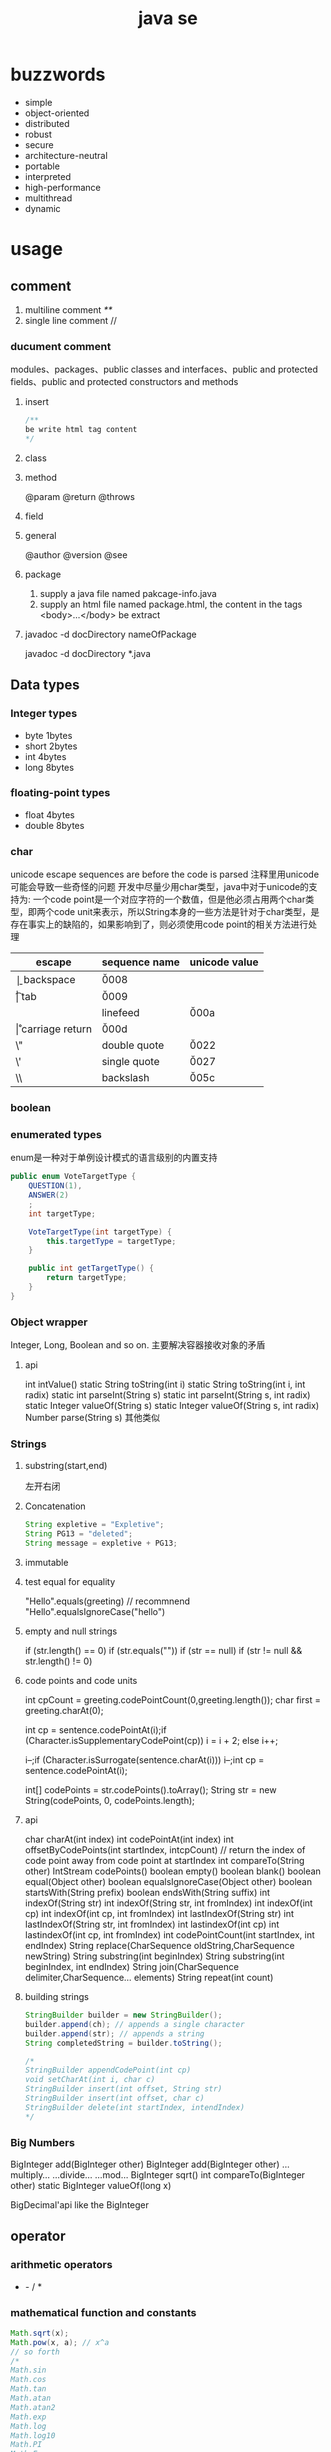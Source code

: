 #+TITLE:  java se
#+STARTUP: indent
* buzzwords
- simple
- object-oriented
- distributed
- robust
- secure
- architecture-neutral
- portable
- interpreted
- high-performance
- multithread
- dynamic
* usage
** comment
1. multiline comment /**/
2. single line comment //
*** ducument comment
modules、packages、public classes and interfaces、public and protected fields、public and protected constructors and methods
**** insert
#+BEGIN_SRC java
/**
be write html tag content
*/
#+END_SRC
**** class
**** method
@param
@return
@throws
**** field 
**** general
@author
@version
@see
**** package
1. supply a java file named pakcage-info.java
2. supply an html file named package.html, the content in the tags <body>...</body> be extract
**** javadoc -d docDirectory nameOfPackage
javadoc -d docDirectory *.java
** Data types
*** Integer types
- byte 1bytes
- short 2bytes
- int 4bytes
- long 8bytes
*** floating-point types
- float 4bytes
- double 8bytes
*** char
unicode escape sequences are before the code is parsed
注释里用unicode可能会导致一些奇怪的问题
开发中尽量少用char类型，java中对于unicode的支持为:
一个code point是一个对应字符的一个数值，但是他必须占用两个char类型，即两个code unit来表示，所以String本身的一些方法是针对于char类型，是存在事实上的缺陷的，如果影响到了，则必须使用code point的相关方法进行处理
| escape | sequence name   | unicode value |
|--------+-----------------+---------------|
| \b     | backspace       | \u0008        |
| \t     | tab             | \u0009        |
| \n     | linefeed        | \u000a        |
| \r     | carriage return | \u000d        |
| \"     | double quote    | \u0022        |
| \'     | single quote    | \u0027        |
| \\     | backslash       | \u005c        |
*** boolean
*** enumerated types
enum是一种对于单例设计模式的语言级别的内置支持
#+BEGIN_SRC java
public enum VoteTargetType {
    QUESTION(1),
    ANSWER(2)
    ;
    int targetType;

    VoteTargetType(int targetType) {
        this.targetType = targetType;
    }

    public int getTargetType() {
        return targetType;
    }
}
#+END_SRC
*** Object wrapper
Integer, Long, Boolean and so on.
主要解决容器接收对象的矛盾
**** api
int intValue()
static String toString(int i)
static String toString(int i, int radix)
static int parseInt(String s)
static int parseInt(String s, int radix)
static Integer valueOf(String s)
static Integer valueOf(String s, int radix)
Number parse(String s)
其他类似
*** Strings
**** substring(start,end) 
左开右闭
**** Concatenation
#+BEGIN_SRC java
String expletive = "Expletive";
String PG13 = "deleted";
String message = expletive + PG13;
#+END_SRC
**** immutable
**** test equal for equality
"Hello".equals(greeting) // recommnend
"Hello".equalsIgnoreCase("hello")
**** empty and null strings
if (str.length() == 0)
if (str.equals(""))
if (str == null)
if (str != null && str.length() != 0)
**** code points and code units
int cpCount = greeting.codePointCount(0,greeting.length());
char first = greeting.charAt(0);

int cp = sentence.codePointAt(i);if (Character.isSupplementaryCodePoint(cp)) 
i = i + 2;
else i++;

i--;if (Character.isSurrogate(sentence.charAt(i))) i--;int cp = sentence.codePointAt(i);

int[] codePoints = str.codePoints().toArray();
String str = new String(codePoints, 0, codePoints.length);
**** api
char charAt(int index)
int codePointAt(int index)
int offsetByCodePoints(int startIndex, intcpCount) // return the index of code point away from code point at startIndex
int compareTo(String other)
IntStream codePoints()
boolean empty()
boolean blank()
boolean equal(Object other)
boolean equalsIgnoreCase(Object other)
boolean startsWith(String prefix)
boolean endsWith(String suffix)
int indexOf(String str)
int indexOf(String str, int fromIndex)
int indexOf(int cp)
int indexOf(int cp, int fromIndex)
int lastIndexOf(String str)
int lastIndexOf(String str, int fromIndex)
int lastindexOf(int cp)
int lastindexOf(int cp, int fromIndex)
int codePointCount(int startIndex, int endIndex)
String replace(CharSequence oldString,CharSequence newString)
String substring(int beginIndex)
String substring(int beginIndex, int endIndex)
String join(CharSequence delimiter,CharSequence... elements)
String repeat(int count)
**** building strings
#+BEGIN_SRC java
StringBuilder builder = new StringBuilder();
builder.append(ch); // appends a single character
builder.append(str); // appends a string
String completedString = builder.toString();

/*
StringBuilder appendCodePoint(int cp)
void setCharAt(int i, char c)
StringBuilder insert(int offset, String str)
StringBuilder insert(int offset, char c)
StringBuilder delete(int startIndex, intendIndex)
*/
#+END_SRC
*** Big Numbers
BigInteger add(BigInteger other)
BigInteger add(BigInteger other)
...multiply...
...divide...
...mod...
BigInteger sqrt()
int compareTo(BigInteger other)
static BigInteger valueOf(long x)

BigDecimal'api like the BigInteger
** operator
*** arithmetic operators
+  -  /  *
*** mathematical function and constants
#+BEGIN_SRC java
Math.sqrt(x);
Math.pow(x, a); // x^a
// so forth
/*
Math.sin
Math.cos
Math.tan
Math.atan
Math.atan2
Math.exp
Math.log
Math.log10
Math.PI
Math.E
*/
#+END_SRC
*** conversion between numeric types
**** be sure no lose precision
byet->short
short->int
char->int
int->long
int->double
float->double
**** may be lose precison
int->float
long->float
long->double
*** cast
*** combining assignment with operator
x=x+4 equal x+=4
x= x/4 equal x/=4
and so forth
*** increment and decrement operators
x++; ++x;
x--; --x;
*** relational and boolean operators
**** ==
**** !=
**** &&
**** ||
*** bitwise operators
**** & (and)
**** | (or)
**** ^ (xor)
**** ~ (not)
**** <<
20 << 2 is 80
二进制原码: 0001 0100
向左移动两位后:  0101 0000

-20 << 2 is 80
二进制原码: 1001 0100
二进制反码: 1110 1011 原码除符号位，其他取反
二进制补码: 1110 1100 反码+1
左移两位后的补码: 1011 0000
反码:   1010 1111 补码-1
原码:   1101 0000 除第一位，其他取反
结果 r = -80
**** >>
20>>2 is 5
0001 0100
0000 0101

-20>>2
原码: 1001 0100
反码: 1110 1011
补码: 1110 1100
右移两位: 

**** >>>
无符号右移，原本的<<或者>>都是带符号移动,
-2>>>1 is 2147483647

*** parantheses
** control flow
*** block scope
*** condition statement
if(expresstion){

}else if（expression2）{

}else{

}

if(newexpression){
}
*** loops
**** while
while(expression){
}
**** do-while
do{
}while(expression)
*** determinate loops
for(statement;expression;statment){
}
*** multi selection
switch(expression){
case value1: doSomething(); break;
case value2: doSomething(); break;
}
case value could be primitive type or String or enum
*** break control flow
**** break
skip all the rest of loop
**** continue
skip this loop to next
** array
*** declaring
int[] a = new int[100];
int[] smallPrimes = { 2, 3, 5, 7, 11, 13 };
*** access
a[index]
*** iterate
for (int i = 0; i < a.length; i++)  
 System.out.println(a[i]);

// 被编译器优化为第一种类型
for (TypeName item : collection) 
 statement
*** copy
int[] copiedLuckyNumbers = Arrays.copyOf(luckyNumbers,luckyNumbers.length);
luckyNumbers = Arrays.copyOf(luckyNumbers, 2 *luckyNumbers.length); // 多余的部位填充为0
*** sort
#+BEGIN_SRC java
int[] a = new int[10000];
/*
do something set it be disorder
*/
Arrays.sort(a)
#+END_SRC
*** Arrays
Arrays is util class about array
static String toString(xxx[] a)
staticxxx[] copyOf(xxx[] a, int end)
staticxxx[] copyOfRange(xxx[] a, int start, intend)
static void sort(xxx[] a)
static int binarySearch(xxx[] a,xxxv)
static int binarySearch(xxx[] a, int start, intend,xxxv)
static void fill(xxx[] a,xxxv)
static boolean equals(xxx[] a,xxx[] b)
*** multidimensional arrays
Java只有一维数组，多维数组实际为数组中的元素为其他数组
double[][] balances = new double[NYEARS][NRATES];
int[][] magicSquare =   {      {16, 3, 2, 13},      {5, 10, 11, 8},      {9, 6, 7, 12},      {4, 15, 14, 1}   };
** methods with a variable number of parameters
#+BEGIN_SRC java
public class PrintStream{   
  public PrintStream printf(String fmt, Object... args){ 
    return format(fmt, args); 
  }
}

public static double max(double... values){  
  double largest = Double.NEGATIVE_INFINITY;   
  for (double v : values) 
    if (v > largest) largest = v;   
  return largest;
}
#+END_SRC
** reflection
*** Class
static Class forName(String className)
Constructor getConstructor(Class...parameterTypes)
URL getResource(String name)
InputStream getResourceAsStream(String name)

Field[] getFields() // public field
Field[] getDeclaredFields() // all field
Method[] getMethods()
Method[] getDeclaredMethods()
Constructor[] getConstructors()
Constructor[] getDeclaredConstructors()
String getPackageName()
**** Constructor
Object newInstance(Object... params)
*** Field/Method/Constructor
Class getDeclaringClass() //the type of class that defind them
Class[] getExceptionTypes() (in Constructor andMethod classes)
int getModifiers()
String getName()
Class[] getParameterTypes() (in Constructor andMethod classes)
Class getReturnType() (in Method class)
**** field
Object get(Object obj) // get the value of field in this obj
void set(Object obj, Object newValue)
Class getType()
**** method
public Object invoke(Object implicitParameter,Object[] explicitParameters)
*** Modifier
static String toString(int modifiers)
static boolean isAbstract(int modifiers)
static boolean isFinal(int modifiers)
static boolean isInterface(int modifiers)
static boolean isNative(int modifiers)
static boolean isPrivate(int modifiers)
static boolean isProtected(int modifiers)
static boolean isPublic(int modifiers)
static boolean isStatic(int modifiers)
static boolean isStrict(int modifiers)
static boolean isSynchronized(int modifiers)
static boolean isVolatile(int modifiers)
tests the bit in the modifiers value that corresponds to the modifierin the method name
*** AccessibleObject
void setAccessible(boolean flag) // sets or clears the accessibility flag for this accessible object, or throwsan IllegalAccessException if the access is denied.
boolean trySetAccessible()
boolean isAccessible()
static void setAccessible(AccessibleObject[]array, boolean flag)
*** trick
**** 取泛型类型
条件: 父类是泛型且只有一个，且子类设置了对应的类型
#+BEGIN_SRC java
public class Main {
    public static void main(String[] args) {
        final Children children = new Children();
        Object genericType = children.getGeneric();
        System.out.println();
    }
}

class Parent<T> {
    public Class<T>getGeneric(){
        final Class<? extends Parent> clazz = this.getClass();
        final ParameterizedType type = (ParameterizedType) (clazz.getGenericSuperclass());
        final Type[] types = type.getActualTypeArguments();
        return (Class<T>)(types[0]);
    }
}

class Children extends Parent<String> {
}
#+END_SRC
** inner class
好处是紧密关联与状态分享
*** inner class access outer variable
outerclass.this.variableName
*** type
**** normal
#+BEGIN_SRC java
public class Main {
    public static void main(String[] args) {
        AA aa = new AA();
        AA.BB bb = aa.new BB();
        
    }
}

class AA{
    class BB{

    }
}
#+END_SRC
**** local inner class
简单来讲就是类在方法里
#+BEGIN_SRC java
class TalkingClock
{
   /**
    * Starts the clock.
    * @param interval the interval between messages (in milliseconds)
    * @param beep true if the clock should beep
    */
   public void start(int interval, boolean beep)
   {
      class TimePrinter implements ActionListener
      {
         public void actionPerformed(ActionEvent event)
         {
            System.out.println("At the tone, the time is " + new Date());
            if (beep) Toolkit.getDefaultToolkit().beep();
         }
      }
      ActionListener listener = new TimePrinter();
      Timer t = new Timer(interval, listener);
      t.start();
   }
}
#+END_SRC
**** Anonymous Inner Classes
同local inner class，但是没有类型，旧的用法是用于事件驱动,基本不用了，被lambda取代
#+BEGIN_SRC java
class TalkingClock
{
   /**
    * Starts the clock.
    * @param interval the interval between messages (in milliseconds)
    * @param beep true if the clock should beep
    */
   public void start(int interval, boolean beep)
   {
      ActionListener listener = new ActionListener()
         {
            public void actionPerformed(ActionEvent event)
            {
               System.out.println("At the tone, the time is " + new Date());
               if (beep) Toolkit.getDefaultToolkit().beep();
            }
         };
      Timer t = new Timer(interval, listener);
      t.start();
   }
}

#+END_SRC
**** Static Inner Classes
#+BEGIN_SRC java
// 多用于需要对外部隐藏类，同时该类在该类中又是独立的逻辑单元，在集合中被多次使用
public class Main {
    public static void main(String[] args) {
        AA.BB bb = new AA.BB();
    }
}

class AA{
    static class BB{

    }
}
#+END_SRC
*** usage
#+BEGIN_SRC java
public class InnerClassTest
{
   public static void main(String[] args)
   {
      TalkingClock clock = new TalkingClock(1000, true);
      clock.start();

      // keep program running until user selects "Ok"
      JOptionPane.showMessageDialog(null, "Quit program?");
      System.exit(0);
   }
}

/**
 * A clock that prints the time in regular intervals.
 */
class TalkingClock
{
   private int interval;
   private boolean beep;

   /**
    * Constructs a talking clock
    * @param interval the interval between messages (in milliseconds)
    * @param beep true if the clock should beep
    */
   public TalkingClock(int interval, boolean beep)
   {
      this.interval = interval;
      this.beep = beep;
   }

   /**
    * Starts the clock.
    */
   public void start()
   {
      ActionListener listener = new TimePrinter();
      Timer t = new Timer(interval, listener);
      t.start();
   }

   public class TimePrinter implements ActionListener
   {
      public void actionPerformed(ActionEvent event)
      {
         System.out.println("At the tone, the time is " + new Date());
         if (beep) Toolkit.getDefaultToolkit().beep();
      }
   }
}
#+END_SRC
** compare
*** Comparator<T>
比两个
该接口同时提供了诸多默认方法，使用functional interface作为参数，提供针对多种情况下的比较，以及组合嵌套排序
*** Comparable
比一个
** lambda expression
*** usage
**** basic
#+BEGIN_SRC java
Comparator<String> comp   = (first, second) // same as (String first, String second)      -> first.length() - second.length(); 类型可被自动推导时，参数类型可以不指定，交由编译器自己处理

ActionListener listener = event ->   System.out.println("The time is "       + Instant.ofEpochMilli(event.getWhen())); // 单参数可以忽略()
#+END_SRC
**** method reference
1. object::instanceMethod 
2. Class::instanceMethod 方法参数总数得+1，为自身即this
3. Class::staticMethod 多少个方法参数就是多少个

某个方法的参数是一个functional interface， 并且已经存在可用的符合该functional interface方法签名的方法，此时，可以使用method reference， 类似于行为委托
#+BEGIN_SRC java
var timer = new Timer(1000, System.out::println);
Arrays.sort(strings, String::compareToIgnoreCase)
#+END_SRC
**** constructor reference
#+BEGIN_SRC java
Stream<Person> stream = names.stream().map(Person::new);
List<Person> people = stream.collect(Collectors.toList());


#+END_SRC
*** Functional Interfaces
1. 如果一个接口有一个抽象方法(与Object的重合方法不符合条件，因为所有可实例化的具体实现的类对于Object的方法都必须可用)，那么该就接口就是一个函数式接口
2. 如果我们在某个接口上声明了FunctionalInterface注解，那么编译器就会按照函数式接口的定义来要求该接口
3. 如果某个接口只有一个抽象方法，但我们并没有声明FunctionalInterface注解，那么编译器依旧会将该接口看作是函数式接口
包含一个抽象方法(与Object的重合方法不符合条件，因为所有可实例化的具体实现的类对于Object的方法都必须可用)
#+BEGIN_SRC java
// 该接口符合要求
interface Person{
    void test();
    String toString();
}
#+END_SRC
**** some important built-in function interfaces
- Consumer
- Function----apply----compose----andThen
- BiFunction----apply----andThen
- Predicate----test----and----or
- Runnable
- Supplier
*** 作用
传递行为，而不仅仅是值
- 提高抽象层次
- API重用性更好
- 更加灵活

*** variable scope
*** processing
尽量使用预定义的接口作为方法参数，因为基本满足使用
*** cautious
Java编译器对同lambda产生的不同Functional接口，调用instanceof被认为是true
#+BEGIN_SRC java
Consume<Integer>consume = ele->System.out.println(ele)
IntConsume intConsume = ele->System.out.println(ele)

System.out.println(intConsume instanceof consume)  //true
System.out.println(consume instanceof intConsume)  //true
#+END_SRC
*** method referrence
当某个方法与该Function签名一致时，编译器在编译时，会将该方法引用作为其实现的方法体的执行内容，并将参数传递给该方法引用对应的方法
四类
1. 类名::静态方法名
2. 引用名(对象名)::实例方法名
3. 类名::实例方法名(String::toUpperCase)
   原理：所有的实例方法名，本身在被编译后都存在this,即对当前对象的引用也是参数
4. 构造方法引用：类名::new
** proxy
*** purpose
**** Routing method calls to remote servers
**** Associating user interface events with actions in a running program
**** Tracing method calls for debugging purposes
*** api
static Class<?> getProxyClass(ClassLoader loader,Class<?>...intefaces)
static Object newProxyInstance(ClassLoaderloader, Class<?>[] interfaces, InvocationHandlerhandler)
static boolean isProxyClass(Class<?> cl)
*** InvocationHandler interface
代理对象将方法执行委派给invocationhandler执行，包括(Object继承下来的toString, equals, and hashCode)
** exception
*** Throwable
**** Error
**** Exception
***** IOException
***** RuntimeException
*** throws
方法定义时指定可能抛出的异常
*** throw
代码执行条件异常时，代码中抛出异常
*** api
Throwable()
Throwable(String message)
String getMessage()
*** try-catch-finally
**** normal catch
#+BEGIN_SRC java

// single catch
try{
 //do somthing
}catch(ExceptionType e){
 // handler for this type
}


// multi catch
try{

}catch(ExceptionType1 e){

}catch(ExceptionType2 e){
}


// rethrow exception
try{
  // access the database
}
catch (SQLException e){   
  throw new ServletException("database error: " + e.getMessage());
}

// rethrow exception with cause of exception
// can retrieved by use:  Throwable original = caughtException.getCause();
try{
  // access the database
}
catch (SQLException origin){   
  var e = new ServletException("database error: " + e.getMessage());
  e.initCause(origin)
  throw e;
}

try{

}catch(Exception e){

}finally{
in.close();
}

#+END_SRC
**** try with resources
the class that implement AutoCloseable
#+BEGIN_SRC java
try(/*resources statement*/){

}catch(ExceptionType ex){
// close()过程中抛出的异常，被添加到suppressed中
//            e.getSuppressed();

}
#+END_SRC
** asserttions
assert condition;
assert condition : expression;

java -enableassertions MyApp (-ea)
** logging
*** basic logging
Logger.getGlobal().info("File->Open menu item selected");
Logger.getGlobal().setLevel(Level.OFF);
*** advance logging
private static final Logger myLogger =Logger.getLogger("com.mycompany.myapp");
logger.warning(message);
logger.fine(message);
logger.log(Level.FINE, message);
*** logging level
- server
- warning
- info
- config
- fine
- finer
- finest
*** handler
默认有一个ConsoleHandler，可以增加别的，同时handler也有log level的概念

// config
java.util.logging.ConsoleHandler.level=INFO

#+BEGIN_SRC java
Logger logger = Logger.getLogger("com.mycompany.myapp");
logger.setLevel(Level.FINE);
logger.setUseParentHandlers(false);
var handler = new ConsoleHandler();
handler.setLevel(Level.FINE);
logger.addHandler(handler);


// handler的可配置项大部分可参考其源代码

#+END_SRC
*** filter
增加额外的过滤特性
boolean isLoggable(LogRecord record)
*** formatter
String format(LogRecord record)
setFormatter(Formatter formatter)
*** config
java -Djava.util.logging.config.file=configFile MainClass

// config file
com.mycompany.myapp.level=FINE
java.util.logging.ConsoleHandler.level=FINE

// point the path of config file
System.setProperty("java.util.logging.config.file", file)
** collections
*** Collection
#+BEGIN_SRC java
public interface Collection<E> extends Iterable<E>{  
  boolean add(E element);   
  Iterator<E> iterator();   
  //. . .
}
#+END_SRC
*** Iterator
#+BEGIN_SRC java
public interface Iterator<E>{   
  E next();   
  boolean hasNext();   
  void remove();   
  default void forEachRemaining(Consumer<? super E> action);
}
#+END_SRC
*** hierarchy
- Iterable
  - Collection
    - List
    - Set
      - SortedSet
      - NavigableSet
    - Queue
      - Deque
- Map
  - SortedMap
  - NavigableMap
- Iterator
  - ListIterator
- RandomAccess
*** concrete collection
**** Linked Lists
**** Array Lists
**** Hash Sets
**** Tree Sets
**** Queues and Deques
**** Priority Queues
*** Maps
**** Map views
出于Java本身数据结构设计的影响，Map本身不隶属于Collection接口，但是获得其对象的key的collectin或者值的colletion，或者，或者的Entry的集合
Set<K>keySet()
Collection<V>values()
Set<Map.Entry<K,V>> entrySet()
**** WeakHashMap
该类的保存是弱引用，若其他在其他地方的引用已取消，该类的元素可以被垃圾收集器回收
*** views and wrapper
借助view的概念，使用将对于抽取出来的子集合影响到父集合身上(清除父集合创建出来的子view，父集合跟着清掉)，以及Map映射为Collection的操作
**** small collections
#+BEGIN_SRC java
List<String> names = List.of("Peter", "Paul", "Mary");
Set<Integer> numbers = Set.of(2, 3, 5);
#+END_SRC
**** subranges
**** Unmodifiable Views
改了就抛异常
**** Synchronized Views
创建出线程安全的可用集合view
**** Checked Views
#+BEGIN_SRC java
var strings = new ArrayList<String>();
ArrayList rawList = strings; 
rawList.add(new Date()) // 能通过编译

List<String> safeStrings =Collections.checkedList(strings, String.class);
ArrayList rawList = safeStrings;rawList.add(new Date()); // checked list throws aClassCastException
rawList.add(new Date()); // checked list throws a ClassCastException
#+END_SRC
*** algorithms
java.util.Collections
**** sort and shuffle
static <T extends Comparable<? super T>> voidsort(List<T> elements)
static void shuffle(List<?> elements)
static void shuffle(List<?> elements, Random r)
**** binarySearch
static <T extends Comparable<? super T>> intbinarySearch(List<T> elements, T key)
static <T> int binarySearch(List<T> elements, T key,Comprator<? super T>c)
**** simple algorithms
static <T extends Comparable<? super T>> Tmin(Collection<T> elements)
static <T extends Comparable<? super T>> Tmax(Collection<T> elements)
static <T> min(Collection<T> elements,Comparator<? super T> c)
static <T> void copy(List<? super T> to, List<T>from)
static <T> void fill(List<? super T> l, T value)
static <T> boolean addAll(Collection<? super T>c, T... values)
static <T> boolean replaceAll(List<T> l, ToldValue, T newValue)
static int indexOfSubList(List<?> l, List<?> s)
static int lastIndexOfSubList(List<?> l, List<?>s)
static void swap(List<?> l, int i, int j)
static void reverse(List<?> l)
static void rotate(List<?> l, int d)
static int frequency(Collection<?> c, Object o) // 统计数目
boolean disjoint(Collection<?> c1, Collection<?>c2) // 没有交集
default boolean removeIf(Predicate<? super E>filter)
*** bulk operation
coll1.removeAll(coll2);

var result = new HashSet<String>(firstSet);
result.retainAll(secondSet);
taffMap.keySet().removeAll(terminatedIDs);
relocated.addAll(staff.subList(0, 10));
*** converting between collections and array
#+BEGIN_SRC java
String[] values = . . .;
var staff = new HashSet<>(List.of(values));
Object[] values = staff.toArray();

String[] values = (String[]) staff.toArray(); // ERROR
staff.toArray(new String[staff.size()]); // OK
#+END_SRC
** concurrency
*** create
**** Runnable
Runnable r = () -> { task code };
var t = new Thread(r);
t.start();
**** extend Thread
*** Thread state
**** New
when use code such as new Thread(t)
**** Runnable
when invoke start method. A runnable thread my or may not actually be running
**** Blocked
需要获得锁未释放
**** Waiting
等待其他进程唤醒
Object.wait
Thread.join
waiting for a Lock or Condition in the java.util.concurrent
**** Timed waiting
when call method that have a timeout parameter, such as Thread.sleep, Object.wait
**** Terminated
exit run normally
*** properties
**** Interrupting Threads
请求终止，具体行为是由程序实现决定
**** Daemon threads
void setDaemon(boolean isDaemon)
**** Thread Names
**** Handlers for Uncaught Exceptions
implement Thread.UncaughtExceptionHandler
void uncaughtException(Thread t, Throwable e)

setUncaughtExceptionHandler //for all thread to deal unchecked exception
setDefaultUncaughtExceptionHandler //for single thread

If you don’t install a default handler, the default handler is null. However,if you don’t install a handler for an individual thread, the handler is thethread’s ThreadGroup object
**** Thread Priorities
默认情况下是继承下来的，
any value between MIN_PRIORITY (defined as 1 inthe Thread class) and MAX_PRIORITY (defined as 10)
void setPriority(int newPriority)
*** Synchronization
**** Lock
java.util.concurrent.locks.Lock
void lock()
void unlock()
ReentrantLock()
ReentrantLock()
**** condition objects
与锁住对象不同(是持续申请锁，仍然算是Runnable状态)，该情况下，进入了一个wait set并取消了runnable状态，只有通过signalAll/sinal唤醒
Condition newCondition()
void await()
void signalAll() //全部唤醒
void signal() //唤醒一个，不建议使用，因为如果唤醒的一个锁住了，很可能导致死锁
**** synchronized Keyword
It is best to use neither Lock/Condition nor the synchronizedkeyword. In many situations, you can use one of the mechanisms of thejava.util.concurrent package that do all the locking for you
java.lang.Object
void notifyAll()
void notify()
void wait()
void wait(long millis)
void wait(long millis, int nanos)
***** modify method
***** code of method
synchronized (obj){

}
***** The Monitor Concept
A monitor is a class with only private fields
Each object of that class has an associated lock
All methods are locked by that lock. In other words, if a client callsobj.method(), then the lock for obj is automatically acquired at thebeginning of the method call and relinquished when the method returns.Since all fields are private, this arrangement ensures that no thread canaccess the fields while another thread manipulates them.
The lock can have any number of associated conditions

The Java designers loosely adapted the monitor concept. Every object in Javahas an intrinsic lock and an intrinsic condition. If a method is declared withthe synchronized keyword, it acts like a monitor method. The conditionvariable is accessed by calling wait/notifyAll/notify
****** compromising
Fields are not required to be private
Methods are not required to be synchronized
The intrinsic lock is available to clients
***** Volatile Fields
****** volatile keyword
 If you declare a field as volatile, then thecompiler and the virtual machine take into account that the field may be concurrently updated by another thread.
#+BEGIN_SRC java
// if no use volatile, Perhaps it is not a good idea to use the intrinsic object lock. The isDone andsetDone methods can block if another thread has locked the object
private boolean done;
public synchronized boolean isDone() { return done; }
public synchronized void setDone() { done = true; }

// The compiler will insert the appropriate code to ensure that a change to thedone variable in one thread is visible from any other thread that reads thevariable
private volatile boolean done;
public boolean isDone() { return done; }
public void setDone() { done = true; }
#+END_SRC
***** Atomics
#+BEGIN_SRC java
public static AtomicLong nextNumber = new AtomicLong();
// in some thread. . .
long id = nextNumber.incrementAndGet();

// That is, the operations of getting the value, adding 1, setting it, and producing the new value cannot be interrupted
#+END_SRC
*** Deadlocks
#+BEGIN_SRC java
public class Main {

    public static void main(String[] args) {
        Object o1 = new Object();
        Object o2 = new Object();

        new Thread(()->{
           synchronized (o1){
               try {
                   Thread.sleep(1000);
               } catch (InterruptedException e) {
                   e.printStackTrace();
               }
               synchronized (o2){
                   System.out.println("thread 1");
               }
           }

        }).start();


        new Thread(()->{
            synchronized (o2){
                try {
                    Thread.sleep(1000);
                } catch (InterruptedException e) {
                    e.printStackTrace();
                }
                synchronized (o1){
                    System.out.println("thread 2");
                }
            }

        }).start();
    }
}

#+END_SRC
*** Thread-Local Variables
java.lang.ThreadLocal<T>
T get()
void set(T t)
void remove()
static <S> ThreadLocal<S> withInitial(Supplier<?extends S> supplier)
static ThreadLocalRandom current()
*** Why the stop and suspend Methods AreDeprecated
**** stop
直接释放所有锁，可能导致对象状态破损，并且线程本身无法知道什么时候能够停止
**** suspend
进入block，极有可能导致死锁
*** Thread-Safe Collections
线程安全的集合保证的是容器内部的数据结构不被多线程访问而破坏，不保证外部对于该容器的操作是否线程安全，如果某个特定操作需要线程安全，可以使用atomic update
**** BlockingQueue
void put(E element)
boolean offer(E element, long time, TimeUnitunit)
and so on.
***** ArrayBlockingQueue
***** LinkedBlockingQueue & LinkedBlockingDeque
***** DelayQueue
***** PriorityBlockingQueue
***** TransferQueue
**** Efficient Maps, Sets, and Queues
***** ConcurrentHashMap
***** ConcurrentSkipListMap
***** ConcurrentSkipListSet
***** ConcurrentLinkedQueue
**** Atomic Update of Map Entries
#+BEGIN_SRC java

// wrong operation
Long oldValue = map.get(word);
Long newValue = oldValue == null ? 1 : oldValue + 1;
map.put(word, newValue); // ERROR--might not replace oldvalue

// old but right operation for multithread, it complete it by retry util it success update
do {   oldValue = map.get(word);   newValue = oldValue == null ? 1 : oldValue + 1;    }
while (!map.replace(word, oldValue, newValue));

// alternative old version operation, it use ConcurrentHashMap<String,AtomicLong>
map.putIfAbsent(word, new AtomicLong());
map.get(word).incrementAndGet();


//current right operation, 通过lambda把操作丢给容器自身处理
map.compute(word, (k, v) -> v == null ? 1 : v + 1);

#+END_SRC
**** Bulk Operations on Concurrent Hash Maps
**** Concurrent Set Views
**** Copy on Write Arrays
***** CopyOnWriteArrayList
***** CopyOnWriteArraySet
**** Parallel Array Algorithms
Arrays.parallelSort(words,Comparator.comparing(String::length));
Arrays.parallelSetAll(values, i -> i % 10);

// [1, 2, 3, 4, . . .] then become [1,1x2,1x2x3,...]
Arrays.parallelPrefix(values, (x, y) -> x * y)
***** api
static <E> Collection<E>synchronizedCollection(Collection<E> c)
static <E> List synchronizedList(List<E> c)
and so on
*** task and thread pool
**** Callables and Futures
#+BEGIN_SRC java
@FunctionalInterface
public interface Callable<V> {
    V call() throws Exception;
}

public interface Future<V> {

    boolean cancel(boolean mayInterruptIfRunning);
    boolean isCancelled();
    boolean isDone();
    V get() throws InterruptedException, ExecutionException;
    V get(long timeout, TimeUnit unit)
        throws InterruptedException, ExecutionException, TimeoutException;
}

// FutureTask class implment Future and Runnable



#+END_SRC
**** Executors
The Executors class has a number of static factory methods forconstructing thread pools

the first three return the object of ThreadPoolExecutor class that implements the *ExecutorService* interface
***** newCachedThreadPool
 New threads are created asneeded, idle threads are keptfor 60 seconds
***** newFixedThreadPool
idle threads arekept indefinitely
***** newWorkStealingPool
work for fork-join task
***** newSingleThreadExecutor
A “pool” with a single threadthat executes the submittedtasks sequentially, *useful for performance analysis*
***** newScheduledThreadPool
***** newSingleThreadScheduledExecutor
***** ExecutorService
Future<T> submit(Callable<T> task)
Future<?> submit(Runnable task)
Future<T> submit(Runnable task, T result)

When you call submit, you get back a *Future* object that you can use to *get the result or cancel the task*
the second return null
The third version of submit yields a Future whose get method returns the given result object upon completion
***** Controlling Groups of Tasks
#+BEGIN_SRC java
// blocked util them complete
List<Callable<T>> tasks = . . .;
List<Future<T>> results = executor.invokeAll(tasks);
for (Future<T> result : results)
   processFurther(result.get());


// it is better
var service = new ExecutorCompletionService<T>(executor);
for (Callable<T> task : tasks) service.submit(task);
for (int i = 0; i < tasks.size(); i++)
   processFurther(service.take().get());
#+END_SRC
***** fork-join
*** Asynchronous Computations
**** Completable Futures
it like js *promise* 
CompletableFuture<String> f = . . .;
f.thenAccept(s -> Process the result string s);
***** api
| method            | parameter            |
|-------------------+----------------------|
| thenApply         | T->U                 |
| thenAccept        | T->void              |
| thenComose        | T->CompleteFuture<U> |
| handle            | (T,Throwable)->U     |
| whenComplete      | (T,Throwable)->void  |
| exceptionally     | Throwable->T         |
| completeOnTimeout | T,long,TimeUnit      |
| orTimeout         | long,Timeunit        |
| thenRun           | Runnable             |
***** Long-Running Tasks in User Interface Callbacks
对于UI来讲，所有的更新操作都是通过UI Thread进行，因为Swing/JavaFx均是线程不安全的
*** process
**** build
#+BEGIN_SRC java
var builder = new ProcessBuilder("gcc", "myapp.c");

// 默认拉起来的程序用的是JVM的路径，可以改
builder = builder.directory(path.toFile());

// 该类是典型的builder默认，可以一直串下去
Process p = new ProcessBuilder(command).directory(file).…start();

OutputStream processIn = p.getOutputStream();
InputStream processOut = p.getInputStream();
InputStream processErr = p.getErrorStream();
#+END_SRC
**** running
#+BEGIN_SRC java
Process process = new ProcessBuilder("/bin/ls", "-l")
   .directory(Path.of("/tmp").toFile())
   .start();
try (var in = new Scanner(process.getInputStream())) {
   while (in.hasNextLine())
      System.out.println(in.nextLine());
}
#+END_SRC
**** process handler
1. Given a Process object p, p.toHandle() yields its ProcessHandle.
2. Given a long operating system process ID, ProcessHandle.of(id) yields the handle of that process.
3. Process.current() is the handle of the process that runs this Java virtual machine.
4. ProcessHandle.allProcesses() yields a Stream<ProcessHandle> of all operating system processes that are visible to the current process

#+BEGIN_SRC java
long pid = handle.pid();
Optional<ProcessHandle> parent = handle.parent();
Stream<ProcessHandle> children = handle.children();
Stream<ProcessHandle> descendants = handle.descendants();
#+END_SRC
*** api
Thread(Runnable target)
void start()
void run()
static void sleep(long millis)
static void yield() // causes the currently executing thread to yield to another thread. Notethat this is a static method
void join()
void join(long millis)
Thread.State getState()
** generic programming
*** type erase
*** wildcard type
**** lower
<? super ClassType>
**** Unbounded
<?>
**** upper
<? extends ClassType>
**** purpose
upper used to read data, while lower is for writing
*** why
#+BEGIN_SRC java
import java.util.ArrayList;
import java.util.List;
import java.util.concurrent.*;

public class Main2 {
    public static void main(String[] args) throws ExecutionException, InterruptedException {
        ArrayList<Dog> dogs = new ArrayList<>();
        accept(dogs);

        // compile error
        acceptWithoutWildCard(dogs);
    }

    public static void acceptWithoutWildCard(List<Animal>animals){

    }

    public static void accept(List<? extends Animal> animals){

    }
}
class Animal{

}

class Dog extends Animal{

}

#+END_SRC
** streams
*** create
#+BEGIN_SRC java
Stream<String> words = Stream.of(contents.split("\\PL+"));
Stream<String> song = Stream.of("gently", "down", "the", "stream");
Stream<String> silence = Stream.empty();
Stream<Double> randoms = Stream.generate(Math::random);
#+END_SRC
*** transform
#+BEGIN_SRC java
Stream<String> longWords = words.stream().filter(w -> w.length() > 12);
Stream<String> lowercaseWords = words.stream().map(String::toLowerCase);
Stream<String> firstLetters = words.stream().map(s -> s.substring(0, 1));
Stream<Stream<String>> result = words.stream().map(w -> codePoints(w));
Stream<String> flatResult = words.stream().flatMap(w -> codePoints(w));
Stream<Double> randoms = Stream.generate(Math::random).limit(100);


// 12, 4, 3, 6, 8, 9 -> 12, 4
Stream<String> initialDigits = codePoints(str).takeWhile(s -> "0123456789".contains(s));
// like takewhile
Stream<String> withoutInitialWhiteSpace = codePoints(str).dropWhile(s -> s.trim().length() == 0);

Optional<String> largest = words.max(String::compareToIgnoreCase);
Optional<String> startsWithQ = words.filter(s -> s.startsWith("Q")).findFirst();
boolean aWordStartsWithQ = words.parallel().anyMatch(s -> s.startsWith("Q"));

#+END_SRC
*** collective
#+BEGIN_SRC java
// basic collect
String[] result = stream.toArray(String[]::new);
List<String> result = stream.collect(Collectors.toList());
Set<String> result = stream.collect(Collectors.toSet());
TreeSet<String> result = stream.collect(Collectors.toCollection(TreeSet::new));
String result = stream.collect(Collectors.joining());
String result = stream.collect(Collectors.joining(", "));

// 汇总的统计数据
IntSummaryStatistics summary = stream.collect(
   Collectors.summarizingInt(String::length));
double averageWordLength = summary.getAverage();
double maxWordLength = summary.getMax();

// collect to map, 键相同会抛出IllegalStateException
Map<Integer, String> idToName = people.collect(Collectors.toMap(Person::getId, Person::getName));
Map<Integer, Person> idToPerson = people.collect(Collectors.toMap(Person::getId, Function.identity()));

// 解决键相同
Map<String, String> languageNames = locales.collect(
   Collectors.toMap(
      Locale::getDisplayLanguage,
      loc -> loc.getDisplayLanguage(loc),
      (existingValue, newValue) -> existingValue));
#+END_SRC
*** group and partioning
#+BEGIN_SRC java
Map<String, List<Locale>> countryToLocales = locales.collect(Collectors.groupingBy(Locale::getCountry));
Map<Boolean, List<Locale>> englishAndOtherLocales = locales.collect(Collectors.partitioningBy(l -> l.getLanguage().equals("en")));

#+END_SRC
*** downstream
#+BEGIN_SRC java
Map<String, Set<Locale>> countryToLocaleSet = locales.collect(groupingBy(Locale::getCountry, toSet()));
Map<String, Long> countryToLocaleCounts = locales.collect(groupingBy(Locale::getCountry, counting()));
Map<String, Integer> stateToCityPopulation = cities.collect(groupingBy(City::getState, summingInt(City::getPopulation)));
#+END_SRC
*** reduction
#+BEGIN_SRC java
Optional<Integer> sum = values.stream().reduce((x, y) -> x + y);

// compute 0+v1+v2+v3
Integer sum = values.stream().reduce(0, (x, y) -> x + y);

// the third param for parallelized usage
int result = words.reduce(0,
   (total, word) -> total + word.length(),
   (total1, total2) -> total1 + total2);
#+END_SRC
*** primitive type stream
IntStream stream = IntStream.of(1, 1, 2, 3, 5);
IntStream zeroToNinetyNine = IntStream.range(0, 100);

Stream<Integer> integers = IntStream.range(0, 100).boxed();
*** PARALLEL STREAMS
#+BEGIN_SRC java
Stream<String> parallelWords = words.parallelStream();
Stream<String> parallelWords = Stream.of(wordArray).parallel();

// 表示不在意运行的order
Stream<String> sample = words.parallelStream().unordered().limit(n);
// uses a shared concurrent map, because merge of map is expensive
Map<Integer, List<String>> result = words.parallelStream().collect(Collectors.groupingByConcurrent(String::length));
#+END_SRC
** optional
*** definition
An Optional<T> object is a wrapper for either an object of type T or no object
#+BEGIN_SRC java
String result = optionalString.orElse("");
String result = optionalString.orElseGet(() -> System.getProperty("myapp.default"));
String result = optionalString.orElseThrow(IllegalStateException::new);
optionalValue.ifPresent(v -> results.add(v));
optionalValue.ifPresent(results::add);
optionalValue.ifPresentOrElse(
   v -> System.out.println("Found " + v),
   () -> logger.warning("No match"));

// transform
Optional<String> transformed = optionalString.map(String::toUpperCase);
optionalValue.map(results::add);

// flatmap, there has two methods named Optional<Double> inverse(double x) and  Optioal<Double>squareRoot(Double x)
Optional<Double> result = inverse(x).flatMap(MyMath::squareRoot);

#+END_SRC
** regular express
*** Pattern
Pattern pattern = Pattern.compile(patternString[,flag]);
**** flag
point out which properties such as ignore letter case, or line-break, or char represention such as . represent all character
*** Matcher
*** PatternSyntaxException
*** usage
#+BEGIN_SRC java
// pattern as predicate
Stream<String> strings = . . .;
Stream<String> result = strings.filter(pattern.asPredicate());

boolean isMatch = Pattern.matches(pattern, content);

// split
Pattern commas = Pattern.compile("\\s*,\\s*");
String[] tokens = commas.split(input);
// "1, 2, 3" turns into ["1", "2", "3"]

Stream<String> tokens = commas.splitAsStream(input);

var in = new Scanner(path, StandardCharsets.UTF_8);
in.useDelimiter("\\s*,\\s*");
Stream<String> tokens = in.tokens();

// group and iterate

String content = "I am noob from I runoob.com.";

final Pattern compile = Pattern.compile("\\bI\\b");
compile.matcher(content).results().map(MatchResult::group).forEach(s -> System.out.println(s));

final Matcher matcher = compile.matcher(content);
while (matcher.find()){
    System.out.println(matcher.group());
}

String str = "(a)";
String pattern = "[(a)]{3}";
boolean matches = Pattern.matches(pattern, str);
System.out.println(matches);

String str = "(a)";
String pattern = "\\(a\\)";
// []内部的符号自动被转义，相当于原本需要\\(现在不需要\\
String pattern2 = "[(a)]{3}";
Pattern compile = Pattern.compile(pattern);
Matcher matcher = compile.matcher(str);
if (matcher.find()){
    System.out.println(matcher.group(0));
}

#+END_SRC
** annotation
*** embedded
**** meta-annotation
***** @Target
***** @Retention
***** @Inherited
***** @Documented
***** @Repeatable
**** basic
***** @Override
***** @Deprecated
***** @SuppressWarnings
***** @SafeVarargs
***** @FunctionInterface
*** type of annotion element
- primitive type
- String
- Class
- enum type
- annotion type
- array
*** annotation place
@Target({ElementType.TYPE, ElementType.METHOD}) // declare place position
**** package
**** class
**** interface
**** method
**** constructor
**** field
**** local variable
**** param variable
**** type parameter
*** retenstion
**** source
只存在到源码
**** class
存在到class
**** runtime
VM加载时也能读的到
*** process
**** source
只能产生新文件，全部处理器完毕之后，开始编译，而无法改已经存在的源文件，因此lombok之流操作的不是source，而是class
***** cmd
javac -processor ProcessorClassName1,ProcessorClassName2,. . . sourceFiles
***** processor
****** hierarchy
- Processor 
  - AbstractProcessor
    - [CustomProcessor]
****** concept
******* target
@SupportedAnnotationTypes("com.horstmann.annotations.ToString") //参数为wildcard
******* sourceversion
@SupportedSourceVersion(SourceVersion.RELEASE_8)
******* java model api
******** javax.lang.model.element.Element
********* TypeElement
****** process
#+BEGIN_SRC java
public class Main {
    public static void main(String[] args) {
        final JavaCompiler compiler = ToolProvider.getSystemJavaCompiler();
        final StandardJavaFileManager standardFileManager = compiler.getStandardFileManager(null, null, null);
        final Iterable<? extends JavaFileObject> objects = standardFileManager.getJavaFileObjectsFromStrings(List.of("C:\\Users\\smile2333\\Desktop\\prtesst\\untitled\\src\\sourceAnnotations\\Rectangle.java"));

        List<String>options = List.of("-processor","sourceAnnotations.ToStringAnnotationProcessor");
        final JavaCompiler.CompilationTask task = compiler.getTask(null, null, null, options, null, objects);
        final Boolean call = task.call();
        System.out.println(call);
    }
}


@SupportedAnnotationTypes("sourceAnnotations.ToString")
@SupportedSourceVersion(SourceVersion.RELEASE_8)
public class ToStringAnnotationProcessor extends AbstractProcessor {
   public boolean process(Set<? extends TypeElement> annotations,RoundEnvironment currentRound){
     //annotations是supportAnnotation支持的列表，currentRound代表符合支持列表注解的解析环境，可以获取带支持注解列表的class
     
     ...
   }
}
#+END_SRC
**** class
**** runtime
***** bytecode engine
****** asm
需要依赖各类插件，或者由第三方处理接入后使用构建工具API
** xml processing
*** usage
#+BEGIN_SRC java
DocumentBuilderFactory factory = DocumentBuilderFactory.newInstance();
DocumentBuilder builder = factory.newDocumentBuilder();

// allow File, URL, or input stream
Document doc = builder.parse(f);


XPathFactory xpfactory = XPathFactory.newInstance();
path = xpfactory.newXPath();
String username = path.evaluate("/html/head/title/text()", doc);
XPathNodes result = path.evaluateExpression("/html/body/form", doc, XPathNodes.class);
#+END_SRC
*** stream parser
**** sax parser
解析时触发事件，由handler处理具体处理,documentbuilder便是建立在sax parser的基础上
***** usage
#+BEGIN_SRC java
SAXParserFactory factory = SAXParserFactory.newInstance();
SAXParser parser = factory.newSAXParser();

final File file = new File("1.xml");
saxParser.parse(file,new DefaultHandler(){
    @Override
    public void startElement(String uri, String localName, String qName, Attributes attributes) throws SAXException {
        System.out.println(attributes.getValue("href"));
    }
});

#+END_SRC
***** handler
****** ContentHandler 
- startElement 读到元素时被触发
- characters  读到内部的非标签数据时
- endElement
- startDocument
- endDocument
****** DTDHandler
****** EntityResolver
****** ErrorHandler 
**** stax
#+BEGIN_SRC java
public class Main {
    public static void main(String[] args) throws Exception {

        final File file = new File("2.xml");
        final FileInputStream in = new FileInputStream(file);
        XMLInputFactory factory = XMLInputFactory.newInstance();
        XMLStreamReader parser = factory.createXMLStreamReader(in);
        while (parser.hasNext()) {
            int event = parser.next();
            if (event == XMLStreamConstants.START_ELEMENT) {
                String href = parser.getAttributeValue(null, "href");
                System.out.println(href);
            }
        }
    }

}

#+END_SRC
*** generate
** network
*** Socker
*** ServerSocket
#+BEGIN_SRC java
var s = new ServerSocket(8189);
Socket incoming = s.accept();
InputStream inStream = incoming.getInputStream();
OutputStream outStream = incoming.getOutputStream();
#+END_SRC
*** InetAddress
#+BEGIN_SRC java
InetAddress address = InetAddress.getByName("time-a.nist.gov");
byte[] addressBytes = address.getAddress();
InetAddress[] addresses = InetAddress.getAllByName(host);
InetAddress address = InetAddress.getLocalHost();
#+END_SRC
*** SocketChannel
allow interrupt(because it isn't to be block while read data)
*** web data
**** URL
**** URLConnection 
#+BEGIN_SRC java
/*
setDoInput
setDoOutput
setIfModifiedSince
setUseCaches
setAllowUserInteraction
setRequestProperty
setConnectTimeout
setReadTimeout
*/
URLConnection connection = url.openConnection();
connection.connect();
/*
getContentType
getContentLength
getContentEncoding
getDate
getExpiration
getLastModified
*/
#+END_SRC
**** post form data
*** HttpClient 
#+BEGIN_SRC java
HttpClient client = HttpClient.newHttpClient()

HttpClient client = HttpClient.newBuilder()
   .followRedirects(HttpClient.Redirect.ALWAYS)
   .build();
#+END_SRC
*** half-close
socket.shutdownOutput();
socket.shutdownInput();

*** trick
1. Socket(String host, int port)创建时，有可能导致无期限block,可以先var s = new Socket();在连接s.connect(new InetSocketAddress(host, port), timeout);
** jmx
*** MBean
**** standard MBean
**** dynamic MBean
**** open MBean	
**** model MBean	
*** MBeanServer
*** 接入层
**** jconsole
直接接入，根据是否设置安全策略设置参数后连接
**** web(jdmk)
**** client code
**** Notification
负责MBean通讯的机制
***** Notification
封装信息
***** broadcaster
***** listener 
***** filiter 
** jdbc
*** Driver
**** type1
借助odbc，使用bridge，配置麻烦，已被淘汰
**** type2
借助DB提供的客户端本地代码，需要安装额外的本地代码库，被淘汰
**** type3
直接发请求到服务器，服务器在根据本地代码库，在转换，pure java library
**** type4
直接传协议特定的请求给服务器,pure java library
**** auto register
when the jar have META-INF/services/java.sql.Driver
**** mannual register
Class.forName(driverName)
java -Djdbc.drivers=org.postgresql.Driver ProgramName
System.setProperty("jdbc.drivers", "org.postgresql.Driver");

//多驱动
org.postgresql.Driver:org.apache.derby.jdbc.ClientDriver
*** config
jdbc:subprotocol:other stuff
jdbc://derby://localhost:1527/[dbName];create=true
*** connect
#+BEGIN_SRC java
String url = "jdbc:postgresql:COREJAVA";
String username = "dbuser";
String password = "secret";
Connection conn = DriverManager.getConnection(url, username, password);
#+END_SRC
*** core api
close()的关闭，上级可以影响下级，下级不影响上级
**** Connection
createStatement()
**** Statament
ResultSet executeQuery(String sqlQuery)
int executeUpdate(String sqlStatement)
long executeLargeUpdate(String sqlStatement)
boolean execute(String sqlStatement)
ResultSet getResultSet()
void closeOnCompletion() // resultset关了，这个才会自动关掉
SQLWarning getWarning()
**** PrepareStatement
**** ResultSet
boolean next()
Xxx getXxx(int colunmIndex)
Xxx getXxx(String colunmName)
<T>T getObject(int colunmIndex,Class<T>type)
<T>T getObject(String colunmName,Class<T>type)
***** RowSet
RowSetFactory factory = RowSetProvider.newFactory();
****** CachedRowSet
关了还能用
CachedRowSet crs = factory.createCachedRowSet();
crs.populate(result);
conn.close();
// 改了之后返回
crs.acceptChanges();
******* connect
crs.setURL("jdbc:derby://localhost:1527/COREJAVA");
crs.setUsername("dbuser");
crs.setPassword("secret");
crs.setCommand("SELECT * FROM Books WHERE Publisher_ID = ?");
crs.setString(1, publisherId);
crs.execute(); //拿到数据后自动断开
******* pagable
crs.setCommand(command);
crs.setPageSize(20);
...
crs.execute();
crs.nextPage(); // 跟next()类似，但是这个方法迭代的是行数
**** SQLException
SQLException getNextException()
Iterator<Throwable> iterator()
String getSQLState()
int getErrorCode() //vendor specific
**** MetaData
***** DatabaseMetaData
***** ResultSetMetaData
*** LOB
**** Blob
#+BEGIN_SRC java
resultSet.getBlob().getBinaryInputStream();
Blob blob = connection.createBlob();
OutputStream out = blob.setBinaryStream(offset);
ImageIO.write(image,"png",out)

#+END_SRC
**** Clob
result.getClob().getCharacterStream()
*** escape
WHERE ? LIKE %!_% {escape ‘!’} 转义_
select * from {} 连表需要类似的格式，因此各个vendor的语法不一定一致
*** scrollable and upadtable
具体是否有效看vendor的实现是否支持
Statement stat = conn.createStatement(resultSetType, concurrency);
PreparedStatement stat = conn.prepareStatement(command, resultSetType, concurrency);

rs.previous();
rs.relative(n); //正数往后走，负数往前走
int currentRow = rs.getRow();
// first, last, beforeFirst
**** resultSetType
TYPE_FORWARD_ONLY // 只能滚一次
TYPE_SCROLL_INSENSITIVE // 可以改位置，但是数据库改了，该部分不敏感
TYPE_SCROLL_SENSITIVE // 可以改位置，且敏感
**** concurrency
TYPE_SCROLL_SENSITIVE
CONCUR_UPDATABLE
*** transaction
conn.setAutoCommit(false);
...
conn.commit();//conn.rollback();

Savepoint svpt = conn.setSavepoint();
// conn.releaseSavepoint(svpt);
rollback(svpt) goes here
*** batch
#+BEGIN_SRC java
while (. . .)
{
   command = "INSERT INTO . . . VALUES (" + . . . + ")";
   stat.addBatch(command);
}
int[] counts = stat.executeBatch();
#+END_SRC
*** type map
| db type                                      | java type          |
|----------------------------------------------+--------------------|
| INTEGER/INT                                  | int                |
| SMALLINT                                     | short              |
| NUMERIC(m,n),DECIMAL(m,n) or DEC(m,n)        | BigDecimal         |
| FLOAT(n)                                     | double             |
| REAL                                         | float              |
| DOUBLE                                       | double             |
| CHARACTER(n)/CHAR(n)/VARCHAR(n)/LONG VARCHAR | String             |
| BOOLEAN                                      | boolean            |
| DATE                                         | java.sql.Date      |
| TIME                                         | java.sql.Time      |
| TIMESTAMP                                    | java.sql.TimeStamp |
|                                              |                    |
** Time
*** Instant
static Instant now()
Instant plus(TemporalAmount amountToAdd)
*** Duration
//calculate two time instant
static Duration of(Nanos|Millis|Seconds|Minutes|Hours|Days)(long number)
static Duration between(Temporal startInclusive, Temporal endExclusive)
long toXXUnit()
*** LocalDate
// lack of Zone info
static LocalDate now()
static LocalDate of(int year, int month, int dayOfMonth)
LocalDate plusXXX(long num)
LocalDate plus(TemporalAmount amountToAdd) //主要是Period
Period until(ChronoLocalDate endDateExclusive)
Stream<LocalDate> datesUntil(LocalDate endExclusive, Period step)
*** Period
将时间进行周期组合，比如组合365天，组合1个月5天，然后在给LocalDate使用，与duration类似，但是特化与LocalDate
static Period of(int years, int months, int days)
Period plus(TemporalAmount amountToAdd)
*** DATE ADJUSTERS
#+BEGIN_SRC java
LocalDate firstTuesday = LocalDate.of(year, month, 1).with(TemporalAdjusters.nextOrSame(DayOfWeek.TUESDAY));

static TemporalAdjuster firstDayOfMonth()
static TemporalAdjuster firstDayOfNextMonth()
#+END_SRC
*** LocalTime
// lack of zone info
static LocalTime now()
static LocalTime of(int hour, int minute)
static LocalTime of(int hour, int minute, int second)
*** ZoneDateTime
static ZonedDateTime now()
static ZonedDateTime of(int year, int month, int dayOfMonth, int hour, int minute, int second, int nanoOfSecond, ZoneId zone)
*** Format amd parsing
**** formatter
***** predefined
String formatted = DateTimeFormatter.ISO_OFFSET_DATE_TIME.format(apollo11launch);
   // 1969-07-16T09:32:00-04:00"
***** locale specific
#+BEGIN_SRC java
// Class FormatStyle
DateTimeFormatter formatter = DateTimeFormatter.ofLocalizedDateTime(FormatStyle.LONG);
String formatted = formatter.format(apollo11launch);
   // July 16, 1969 9:32:00 AM EDT
formatted = formatter.withLocale(Locale.FRENCH).format(apollo11launch);
#+END_SRC
***** custom
#+BEGIN_SRC java
formatter = DateTimeFormatter.ofPattern("E yyyy-MM-dd HH:mm");
#+END_SRC
**** parsing
#+BEGIN_SRC java
// formatter 是两用的
LocalDate churchsBirthday = LocalDate.parse("1903-06-14");
ZonedDateTime apollo11launch =
   ZonedDateTime.parse("1969-07-16 03:32:00-0400",
      DateTimeFormatter.ofPattern("yyyy-MM-dd HH:mm:ssxx"));
#+END_SRC
*** backward
| translate                                     |                                       |                             |
|-----------------------------------------------+---------------------------------------+-----------------------------|
| Instant<->java.util.Date                      | Date.from(instant)                    | date.toInstant()            |
| ZonedDateTime <-> java.util.GregorianCalendar | GregorianCalendar.from(zonedDateTime) | cal.toZonedDateTime()       |
| Instant <-> java.sql.Timestamp                | Timestamp.from(instant)               | timestamp.toInstant()       |
| LocalDateTime <-> java.sql.Timestamp          | Timestamp.valueOf(localDateTime)      | timestamp.toLocalDateTime() |
| LocalDate <-> java.sql.Date                   | Date.valueOf(localDate)               | date.toLocalDate()          |
| LocalTime <-> java.sql.Time                   | Time.valueOf(localTime)               | time.toLocalTime()          |
| DateTimeFormatter <-> java.text.DateFormat    | formatter.toFormat())                 | none                        |
| java.util.TimeZone <-> ZoneId                 | TimeZone.getTimeZone(id)              | timeZone.toZoneId()         |
| java.nio.file.attribute.FileTime <-> Instant  | FileTime.from(instant)                | fileTime.toInstant()        |
** compile
*** JavaCompiler
**** basic
#+BEGIN_SRC java
final JavaCompiler systemJavaCompiler = ToolProvider.getSystemJavaCompiler();
final int src = systemJavaCompiler.run(null, null, null, "-sourcepath", "src", "C:\\Users\\smile2333\\Desktop\\prtesst\\Test.java");
#+END_SRC
**** CompilationTask
it is a Class that implement Callable<Boolean>， so it can be pass to ExecutorService to run or invoke call() of its methods
***** usage
#+BEGIN_SRC java
JavaCompiler.CompilationTask task = compiler.getTask(
   errorWriter, // Uses System.err if null
   fileManager, // Uses the standard file manager if null
   diagnostics, // Uses System.err if null
   options, // null if no options
   classes, // For annotation processing; null if none
   sources); // Java file obbject
#+END_SRC
***** JavaFileObject
****** read from disk
#+BEGIN_SRC java
StandardJavaFileManager fileManager = compiler.getStandardFileManager(null, null, null);
Iterable<JavaFileObject> sources
   = fileManager.getJavaFileObjectsFromStrings(List.of("File1.java", "File2.java"));
#+END_SRC
****** read from memory
#+BEGIN_SRC java
public class StringSource extends SimpleJavaFileObject
{
   private String code;


   StringSource(String name, String code)
   {
      super(URI.create("string:///" + name.replace(’.’,’/’) + ".java"), Kind.SOURCE);
      this.code = code;
    }
   public CharSequence getCharContent(boolean ignoreEncodingErrors)
   {
      return code;
   }
}

List<StringSource> sources = List.of(
   new StringSource(className1, class1CodeString), . . .);
task = compiler.getTask(null, fileManager, diagnostics, null, null, sources);
#+END_SRC
****** write out to memory
#+BEGIN_SRC java
public class ByteArrayClass extends SimpleJavaFileObject
{
   private ByteArrayOutputStream out;


   ByteArrayClass(String name)
   {
      super(URI.create("bytes:///" + name.replace(’.’,’/’) + ".class"), Kind.CLASS);
   }
    
   public byte[] getCode()
   {
      return out.toByteArray();
   }
    
   public OutputStream openOutputStream() throws IOException
   {
      out = new ByteArrayOutputStream();
      return out;
   }        
}

List<ByteArrayClass> classes = new ArrayList<>();
StandardJavaFileManager stdFileManager
   = compiler.getStandardFileManager(null, null, null);
JavaFileManager fileManager
   = new ForwardingJavaFileManager<JavaFileManager>(stdFileManager)
      {
         public JavaFileObject getJavaFileForOutput(Location location,
               String className, Kind kind, FileObject sibling)
               throws IOException
         {
            if (kind == Kind.CLASS)
            {
               ByteArrayClass outfile = new ByteArrayClass(className);
               classes.add(outfile);
               return outfile;
            }
            else
               return super.getJavaFileForOutput(location, className, kind, sibling);
         }
      };

public class ByteArrayClassLoader extends ClassLoader
{
   private Iterable<ByteArrayClass> classes;
    
   public ByteArrayClassLoader(Iterable<ByteArrayClass> classes)
   {
      this.classes = classes;
   }
    
   public Class<?> findClass(String name) throws ClassNotFoundException
   {
      for (ByteArrayClass cl : classes)
      {
         if (cl.getName().equals("/" + name.replace(’.’,’/’) + ".class"))
         {
            byte[] bytes = cl.getCode();
            return defineClass(name, bytes, 0, bytes.length);
         }
      }
      throw new ClassNotFoundException(name);        
   }
}

#+END_SRC
***** DiagnosticCollector
catch message from compilation task or StandardJavaFileManager
#+BEGIN_SRC java
// install to 
StandardJavaFileManager fileManager
   = compiler.getStandardFileManager(diagnostics, null, null);


#+END_SRC
* concept
** polymorphism
In the Java programming language, object variables are polymorphic. Avariable of type Employee can refer to an object of type Employee or toan object of any subclass of the Employee class (such as Manager,Executive, Secretary, and so on)
** method calls
1. 对于可执行方法找出参数个数一致的方法
2. 找出可执行的方法，根据类型兼容(多个符合的情况下，根据转换次数计算，如果多个转换次数相同，代表歧义)
3. 如果是static, final, private修饰的方法，直接执行，如果否，根据具体是否动态绑定决定是否往子类找具体的执行方法
4. 找出该类对应的子类的方法，其中可能会出现3的修饰符，此时停止
JVM使用的method table维护每个类的方法签名，在动态绑定，检索时，进行签名检测，节省时间
** abstract classes
可以有变量, 方法，构造方法，但是只能引用到子类的对象而不能直接实例化。如果有抽象方法，一定是抽象类，反正不成立
** Object
因为无继承父类的类也默认为该类的子类，所以Object为全部类的最根源父类
*** equal
*** hashCode
*** toString
*** getClass
*** getName
*** getSuperclass
** interface
*** static and private Methods
*** default methods
*** conflicts
1. 父类优先
2. 接口方法名冲突需要手动解决
#+BEGIN_SRC java
interface Person{
    default String getName(){
        return "";
    }
}

interface Named{
    default String getName() {
        return getClass().getName();
    }
}

class Student implements Person,Named{
    @Override
    public String getName() {
        return Person.super.getName();
    }
}
#+END_SRC
** Object Cloning 
深复制需要手动处理
* access privilege
|           | package | subclass                                                                | external package |
|-----------+---------+-------------------------------------------------------------------------+------------------|
| public    | yes     | yes                                                                     | yes              |
| protected | yes     | yes                                                                     | no               |
| default   | yes     | no(point out that the subclass of external package no access privilege) | no               |
| private   | no      | no                                                                      | no               |
* classpath
jvm启动加载classpath指定的字节码文件
jdk9之后可以直接命令行指定，不建议全局指定classpath
java -classpath/home/user/classdir:.:/home/user/archives/archive.jarMyProg
java -classpath c:\classdir;.;c:\archives\archive.jarMyProg
* jar
使用zip格式来对字节码文件进行封装，节省空间，提升效率
jar cvf jarFileName file1file2 . . .
jar cvf jarFileName file1file2 . . .
** manifest
打成jar包指定相关运行信息的指定文件
- 运行入口
- runtime version
jar cfm jarFileName manifestFileName . . .
jar cfm MyArchive.jar manifest.mfcom/mycompany/mypkg/*.class
jar ufm MyArchive.jar manifest-additions.mf
** Executable JAR Files
jar cvfe MyProgram.jar com.mycompany.mypkg.MainAppClass
** Multi-Release JAR Files
javac --release 9 java9/com/runoob/Tester.java
javac --release 7 java7/com/runoob/Tester.java
jar -c -f test.jar -C java7 . --release 9 -C java9.
** A Note about Command-Line Options
javac --class-path /home/user/classdir
javac -p moduledir ...
jar --create --verbose --file jarFileName file1file2 等于 jar -cvf ...
* module
** acess level
*** exports
使某个包对外部可见，主要重要还是对于public和protectd的向外暴露，但使用该包的模块，需要先依赖该包所在module才可使用该包
*** requires
依赖某个module
*** open
兼容反射，如果反射模块A，不依赖于任何模块，而模块B使用A，由于A不依赖于B，所以当编译时会报错，因此，兼容方式为open某个包，或者整个module进行open，表示该包完全可见
*** qualified
**** exports
exports com.sun.javafx.collections to
   javafx.controls, javafx.graphics, javafx.fxml, javafx.swing;
// 只有to后面列表的模块可以引用export的package
**** open
// 与exports类似
module v2ch09.openpkg
{
   requires com.horstmann.util;
   opens com.horstmann.places to com.horstmann.util;
}
** compilation
javac xxx/module-info.java xxxx/xxxx.java
java --module-path [modulePath] --module [moduleName]/[javaPath]
** automatic module
javac -p v2ch09.automod:commons-csv-1.5.jar \
   v2ch09.automod/com/horstmann/places/CSVDemo.java \
   v2ch09.automod/module-info.java
java -p v2ch09.automod:commons-csv-1.5.jar \
   -m v2ch09.automod/com.horstmann.places.CSVDemo
*** 目的
高版本兼容低版本的依赖的第三方类库
*** 规则
1. 默认requires其他模块
2. 所有包都是对外可见，相当于废除了模块访问，进行向下兼容
3. 如果META-INF/MANIFEST.MF有Automatic-Module-Name，则读取该属性作为模块名
4. 3不满足的情况下，读取jar包名字(去除版本)作为模块名
** transitive
默认情况下，依赖包的依赖，不能直接使用，如果需要可使用，需要依赖包的依赖项设置transitive
// 依赖该模块的module可以自动获得javafx.base的依赖
module javafx.controls
{
   requires transitive javafx.base;
   . . .
}

** unnamed module
不再模块内的类库或者其他类，可以访问其他任意的module，但是反过来不成立
java --module-path v2ch09.automod \
   --class-path commons-csv-1.5.jar \
   -m v2ch09.automod/com.horstmann.places.CSVDemo
// 此处，csv处理库不作为module选项，因此视为unnamed module，编译时直接报错
** spi
META-INF/services的内容可以存到module-info.java里面

module jdk.security.auth
{
   . . .
   provides javax.security.auth.spi.LoginModule with
      com.sun.security.auth.module.Krb5LoginModule,
      com.sun.security.auth.module.UnixLoginModule,
      com.sun.security.auth.module.JndiLoginModule,
      com.sun.security.auth.module.KeyStoreLoginModule,
      com.sun.security.auth.module.LdapLoginModule,
      com.sun.security.auth.module.NTLoginModule;
}

module java.base
{
   . . .
   uses javax.security.auth.spi.LoginModule;
}
** analyze tool
*** jdeps
jdeps -s junit-4.12.jar hamcrest-core-1.3.jar //查看依赖关系列表
jdeps --generate-module-info /tmp/junit junit-4.12.jar hamcrest-core-1.3.jar //生成module-info.java
jdeps -s -dotoutput /tmp/junit junit-4.12.jar hamcrest-core-1.3.jar dot -Tpng /tmp/junit/summary.dot > /tmp/junit/summary.png //生成依赖图
*** jlink
jlink --module-path com.horstmann.greet.jar:v2ch09.exportedpkg.jar:$JAVA_HOME/jmods --add-modules v2ch09.exportedpkg --output /tmp/hello
*** jmod
* security
** class loader
*** class loading process
1. 加载对应的类，比如从命令行指定，或者从网络获取bytecode
2. 如果该类的属性字段是其他类，有父类，先把依赖性载入
3. 执行main方法
4. 如果main方法，还用到了别的，把别的类的字节码也载入虚拟机
*** default
**** bootstrap class loader
无法在语言机制获取对应的实例，是虚拟机与语言规范的边界
loads the platform classes contained in the modules
java.base
java.datatransfer
java.desktop
java.instrument
java.logging
java.management
java.management.rmi
java.naming
java.prefs
java.rmi
java.security.sasl
java.xml
as well as a number of JDK-internal modules.
**** platform class loader
bootstrap未加载的属性jdk类库的由该类进行加载
**** platform class loader
load applications classes from module path and classpath
*** custom
1. extend ClassLoader
2. override findClass，负责获取对象的准确(可能被加密或者其他，所以可能需要解密或者重排)字节码文件，然后转换为bytes数组
3. 调用defineClass(name,bytes,off,len)获取Class<T>
*** bytecode verification
1. 编译时经过一次校验
2. 载入VM时也进行校验

** security manager
*** security policy
**** ProtectionDomain 
**** policy
***** path
****** default
- java.policy in jdk home/conf diretory
- .java.policy in user home directory
****** change
******* conf file
can edit java.security change default directory
policy.url.1=file:${java.home}/conf/security/java.policy
policy.url.2=file:${user.home}/.java.policy
******* code
System.setProperty("java.security.policy", "MyApp.policy");
******* command param
java -Djava.security.policy=MyApp.policy MyApp //combine with other policy file
java -Djava.security.policy==MyApp.policy MyApp //just use this file without other policy file
***** format
****** general
grant codesource
{
   permission1;
   permission2;
   . . .
};
****** codesource
******* code base
- 对于applet来讲，是所属的下载远程HTTP的URL
- 对于Jar来讲，则是文件路径
******* cetificate
****** permission
targetName and actionList is optional or depend on permission class
permission className [targetName, actionList];
******* common permission class
| Type                   | Target                              | Action                    |
|------------------------+-------------------------------------+---------------------------|
| java.io.FilePermission | File target(see text)               | read,write,execute,delete |
| SocketPermission       | socket                              | accept,connect,...        |
| PropertyPermisson      | ...                                 | ..                        |
| RuntimePermission      | createClassLoader,getClassLoader,.. | ...                       |
******* custom
extend Permission
******** constuctor(target, actionList)
******** String getActions()
******** boolean equal(Object other)
******** int hashCode()
******** boolean implies(Permission other)
最重要的方法，用于检测条件是否满足：
1. JVM启动时读取policy file，创建指定的权限列表
2. 当用户需要在方法中使用到权限时，会先创建对的权限，通过SecurityManager进行权限判断，返回true说明通过，false则抛异常
**** install
System.setSecurityManager(new SecurityManager());
java -Djava.security.manager -Djava.security.policy=MyApp.policy MyApp
** JAAS
JVM的认证框架
*** Subject
**** principals * n 
*** policy
**** required
必须成功才能认证成功。但是失败了也会接着走配置的其他模块
**** requisite
同required。但是失败了就不走其他模块校验
**** sufficent
不要求成功。失败了不走..
**** optional
不要求成功。失败了走。。。
*** jaas file
grant principalClass "principalName"
grant com.sun.security.auth.UnixPrincipal "harry"
** digital signatures
*** MessageDigest
#+BEGIN_SRC java
MessageDigest alg = MessageDigest.getInstance("SHA-1");
InputStream in = . . .;
int ch;
while ((ch = in.read()) != -1)
   alg.update((byte) ch);

byte[] bytes = . . .;
alg.update(bytes);

byte[] hash = alg.digest();
#+END_SRC
*** message sign
*** verify signature
**** keystore
存密钥对+证书（公钥）
***** generate
keytool -genkeypair -keystore alice.certs -alias alice
***** export cert
keytool -exportcert -keystore alice.certs -alias alice -file alice.cer
***** import
keytool -importcert -keystore bob.certs -alias alice -file alice.cer
***** interact
jar cvf document.jar document.txt // 把文档封到jar包里面
jarsigner -keystore alice.certs document.jar alice // 签名
jarsigner -verify -keystore bob.certs document.jar //校验签名
**** code sign
** ENCRYPTION
*** Symmetric Ciphers
#+BEGIN_SRC java
Cipher cipher = Cipher.getInstance(algorithmName);
Cipher cipher = Cipher.getInstance(algorithmName, providerName); // 默认的provider为SunJCE

int mode = . . .;
Key key = . . .;
cipher.init(mode, key);

int blockSize = cipher.getBlockSize();
var inBytes = new byte[blockSize];
. . . // read inBytes
int outputSize= cipher.getOutputSize(blockSize);
var outBytes = new byte[outputSize];
int outLength = cipher.update(inBytes, 0, outputSize, outBytes);
. . . // write outBytes

outBytes = cipher.doFinal(inBytes, 0, inLength);
outBytes = cipher.doFinal();
#+END_SRC
*** key generation
#+BEGIN_SRC java
KeyGenerator keygen = KeyGenerator.getInstance("AES");
var random = new SecureRandom(); // see below
keygen.init(random);
Key key = keygen.generateKey();

byte[] keyData = . . .; // 16 bytes for AES
var key = new SecretKeySpec(keyData, "AES");

// 比random更随机
var secrand = new SecureRandom();
var b = new byte[20];
// fill with truly random bits
secrand.setSeed(b);
#+END_SRC
*** io
**** output
#+BEGIN_SRC java
Cipher cipher = . . .;
cipher.init(Cipher.ENCRYPT_MODE, key);
var out = new CipherOutputStream(new FileOutputStream(outputFileName), cipher);
var bytes = new byte[BLOCKSIZE];
int inLength = getData(bytes); // get data from data source
while (inLength != -1)
{
   out.write(bytes, 0, inLength);
   inLength = getData(bytes); // get more data from data source
}
out.flush();
#+END_SRC
**** input
#+BEGIN_SRC java
Cipher cipher = . . .;
cipher.init(Cipher.DECRYPT_MODE, key);
var in = new CipherInputStream(new FileInputStream(inputFileName), cipher);
var bytes = new byte[BLOCKSIZE];
int inLength = in.read(bytes);
while (inLength != -1)
{
   putData(bytes, inLength); // put data to destination
   inLength = in.read(bytes);
}
#+END_SRC
*** public key ciphers
#+BEGIN_SRC java
KeyPairGenerator pairgen = KeyPairGenerator.getInstance("RSA");
var random = new SecureRandom();
pairgen.initialize(KEYSIZE, random);
KeyPair keyPair = pairgen.generateKeyPair();
Key publicKey = keyPair.getPublic();
Key privateKey = keyPair.getPrivate();

Key key = . . .; // an AES key
Key publicKey = . . .; // a public RSA key
Cipher cipher = Cipher.getInstance("RSA");
cipher.init(Cipher.WRAP_MODE, publicKey);
byte[] wrappedKey = cipher.wrap(key);
#+END_SRC
* native method
** native method
*** create native method
1. generate correspondent C header fileManager such as javac -h . HelloNative.java
2. implement C function
3. compile C code into a dynamically loader library 
4. Java load library, general put the System.loadLibrary("HelloNative"); into static block
*** invoke native method
**** static
**** instance
*** native method invoke java method
** Integration of other languages with Java
use invocation API to construct VM, the rest is like invoke java method of native method
* reserved words
- static
- final
- strictfp
- synchronized
* system properties
** java.io.tmpdir
临时目录
** user.dir
JVM run path
** java.class.path
** file.encoding